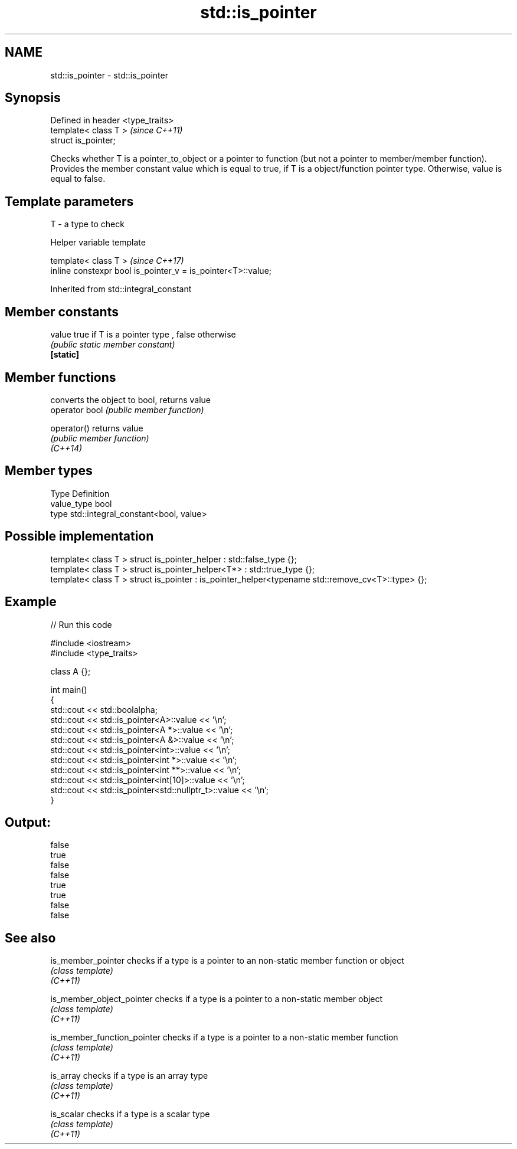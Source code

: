 .TH std::is_pointer 3 "2020.03.24" "http://cppreference.com" "C++ Standard Libary"
.SH NAME
std::is_pointer \- std::is_pointer

.SH Synopsis

  Defined in header <type_traits>
  template< class T >              \fI(since C++11)\fP
  struct is_pointer;

  Checks whether T is a pointer_to_object or a pointer to function (but not a pointer to member/member function). Provides the member constant value which is equal to true, if T is a object/function pointer type. Otherwise, value is equal to false.

.SH Template parameters


  T - a type to check


  Helper variable template


  template< class T >                                         \fI(since C++17)\fP
  inline constexpr bool is_pointer_v = is_pointer<T>::value;


  Inherited from std::integral_constant


.SH Member constants



  value    true if T is a pointer type , false otherwise
           \fI(public static member constant)\fP
  \fB[static]\fP


.SH Member functions


                converts the object to bool, returns value
  operator bool \fI(public member function)\fP

  operator()    returns value
                \fI(public member function)\fP
  \fI(C++14)\fP


.SH Member types


  Type       Definition
  value_type bool
  type       std::integral_constant<bool, value>


.SH Possible implementation



    template< class T > struct is_pointer_helper     : std::false_type {};
    template< class T > struct is_pointer_helper<T*> : std::true_type {};
    template< class T > struct is_pointer : is_pointer_helper<typename std::remove_cv<T>::type> {};



.SH Example

  
// Run this code

    #include <iostream>
    #include <type_traits>

    class A {};

    int main()
    {
        std::cout << std::boolalpha;
        std::cout << std::is_pointer<A>::value << '\\n';
        std::cout << std::is_pointer<A *>::value << '\\n';
        std::cout << std::is_pointer<A &>::value << '\\n';
        std::cout << std::is_pointer<int>::value << '\\n';
        std::cout << std::is_pointer<int *>::value << '\\n';
        std::cout << std::is_pointer<int **>::value << '\\n';
        std::cout << std::is_pointer<int[10]>::value << '\\n';
        std::cout << std::is_pointer<std::nullptr_t>::value << '\\n';
    }

.SH Output:

    false
    true
    false
    false
    true
    true
    false
    false


.SH See also



  is_member_pointer          checks if a type is a pointer to an non-static member function or object
                             \fI(class template)\fP
  \fI(C++11)\fP

  is_member_object_pointer   checks if a type is a pointer to a non-static member object
                             \fI(class template)\fP
  \fI(C++11)\fP

  is_member_function_pointer checks if a type is a pointer to a non-static member function
                             \fI(class template)\fP
  \fI(C++11)\fP

  is_array                   checks if a type is an array type
                             \fI(class template)\fP
  \fI(C++11)\fP

  is_scalar                  checks if a type is a scalar type
                             \fI(class template)\fP
  \fI(C++11)\fP




